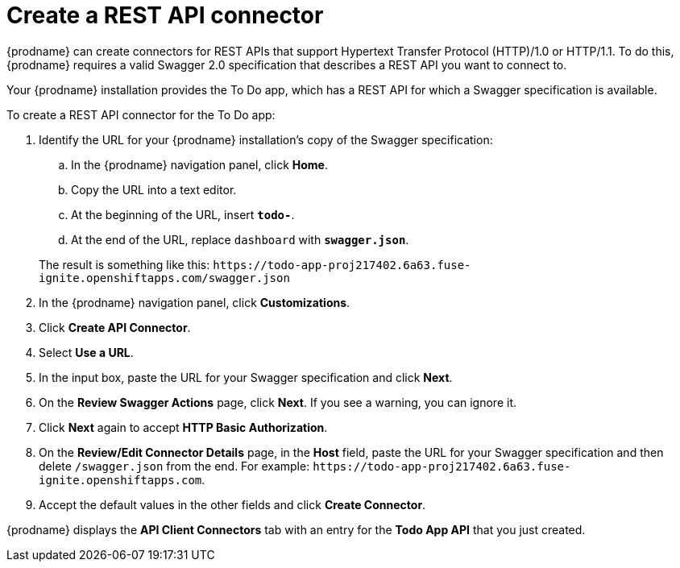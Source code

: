 [id='amq2api-create-rest-api-connector']
= Create a REST API connector

{prodname} can create connectors for REST APIs
that support Hypertext Transfer Protocol (HTTP)/1.0 or HTTP/1.1.
To do this, {prodname} requires a valid
Swagger 2.0 specification that describes a REST API you want to connect to.

Your {prodname} installation provides the To Do app, which has a REST API for
which a Swagger specification is available.

To create a REST API connector for the To Do app:

. Identify the URL for your {prodname} installation's copy of the
Swagger specification:
.. In the {prodname} navigation panel, click *Home*.
.. Copy the URL into a text editor.
.. At the beginning of the URL, insert `*todo-*`.
.. At the end of the URL, replace `dashboard` with `*swagger.json*`.

+
The result is something like this:
`\https://todo-app-proj217402.6a63.fuse-ignite.openshiftapps.com/swagger.json`

. In the {prodname} navigation panel, click *Customizations*.
. Click *Create API Connector*.
. Select *Use a URL*.
. In the input box, paste the URL for your Swagger specification and
click *Next*.
. On the *Review Swagger Actions* page, click *Next*. If you see
a warning, you can ignore it.
. Click *Next* again to accept *HTTP Basic Authorization*.
. On the *Review/Edit Connector Details* page, 
in the *Host* field, paste the
URL for your Swagger specification and then delete `/swagger.json` from
the end. For example:
`\https://todo-app-proj217402.6a63.fuse-ignite.openshiftapps.com`.
. Accept the default values in the other fields and click *Create Connector*.

{prodname} displays the *API Client Connectors* tab with an entry for
the *Todo App API* that you just created.
